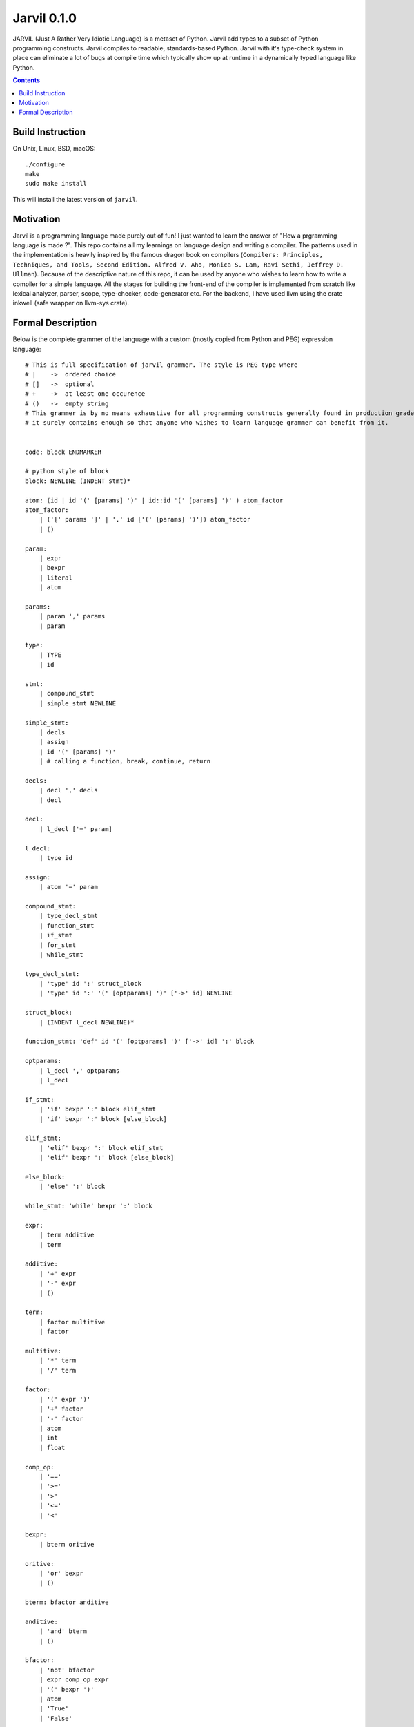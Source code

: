 Jarvil 0.1.0
============

JARVIL (Just A Rather Very Idiotic Language) is a metaset of Python. Jarvil add types to a subset of Python programming constructs. 
Jarvil compiles to readable, standards-based Python. Jarvil with it's type-check system in place can eliminate a lot of bugs at 
compile time which typically show up at runtime in a dynamically typed language like Python.

.. contents::

Build Instruction
-----------------

On Unix, Linux, BSD, macOS::

    ./configure
    make
    sudo make install

This will install the latest version of ``jarvil``.

Motivation
----------
Jarvil is a programming language made purely out of fun! I just wanted to learn the answer of "How a prgramming language is made ?".
This repo contains all my learnings on language design and writing a compiler. The patterns used in the implementation is heavily 
inspired by the famous dragon book on compilers (``Compilers: Principles, Techniques, and Tools, Second Edition. Alfred V. Aho, 
Monica S. Lam, Ravi Sethi, Jeffrey D. Ullman``). Because of the descriptive nature of this repo, it can be used by anyone who wishes
to learn how to write a compiler for a simple language. All the stages for building the front-end of the compiler is implemented 
from scratch like lexical analyzer, parser, scope, type-checker, code-generator etc. For the backend, I have used llvm using the 
crate inkwell (safe wrapper on llvm-sys crate).

Formal Description
------------------
Below is the complete grammer of the language with a custom (mostly copied from Python and PEG) expression language::

    # This is full specification of jarvil grammer. The style is PEG type where
    # |    ->  ordered choice
    # []   ->  optional
    # +    ->  at least one occurence
    # ()   ->  empty string
    # This grammer is by no means exhaustive for all programming constructs generally found in production grade languages. However
    # it surely contains enough so that anyone who wishes to learn language grammer can benefit from it.


    code: block ENDMARKER

    # python style of block
    block: NEWLINE (INDENT stmt)*

    atom: (id | id '(' [params] ')' | id::id '(' [params] ')' ) atom_factor
    atom_factor:
        | ('[' params ']' | '.' id ['(' [params] ')']) atom_factor
        | ()

    param:
        | expr
        | bexpr
        | literal
        | atom

    params:
        | param ',' params
        | param

    type:
        | TYPE
        | id

    stmt: 
        | compound_stmt
        | simple_stmt NEWLINE

    simple_stmt:
        | decls
        | assign
        | id '(' [params] ')'
        | # calling a function, break, continue, return

    decls:
        | decl ',' decls
        | decl

    decl:
        | l_decl ['=' param]

    l_decl:
        | type id

    assign:
        | atom '=' param

    compound_stmt:
        | type_decl_stmt
        | function_stmt
        | if_stmt
        | for_stmt
        | while_stmt

    type_decl_stmt:
        | 'type' id ':' struct_block
        | 'type' id ':' '(' [optparams] ')' ['->' id] NEWLINE

    struct_block:
        | (INDENT l_decl NEWLINE)*

    function_stmt: 'def' id '(' [optparams] ')' ['->' id] ':' block

    optparams:
        | l_decl ',' optparams
        | l_decl

    if_stmt:
        | 'if' bexpr ':' block elif_stmt
        | 'if' bexpr ':' block [else_block]

    elif_stmt:
        | 'elif' bexpr ':' block elif_stmt
        | 'elif' bexpr ':' block [else_block]

    else_block:
        | 'else' ':' block

    while_stmt: 'while' bexpr ':' block

    expr: 
        | term additive
        | term

    additive:
        | '+' expr
        | '-' expr
        | ()

    term: 
        | factor multitive
        | factor

    multitive:
        | '*' term
        | '/' term

    factor:
        | '(' expr ')'
        | '+' factor
        | '-' factor
        | atom
        | int
        | float

    comp_op:
        | '=='
        | '>='
        | '>'
        | '<='
        | '<'

    bexpr: 
        | bterm oritive

    oritive: 
        | 'or' bexpr
        | ()

    bterm: bfactor anditive

    anditive: 
        | 'and' bterm
        | ()

    bfactor:
        | 'not' bfactor
        | expr comp_op expr
        | '(' bexpr ')'
        | atom
        | 'True'
        | 'False'
